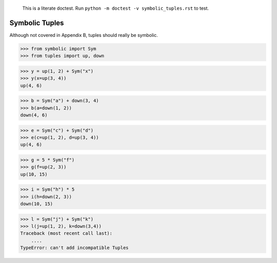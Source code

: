     This is a literate doctest.
    Run ``python -m doctest -v symbolic_tuples.rst`` to test.

Symbolic Tuples
===============

Although not covered in Appendix B, tuples should really be symbolic.

>>> from symbolic import Sym
>>> from tuples import up, down

>>> y = up(1, 2) + Sym("x")
>>> y(x=up(3, 4))
up(4, 6)

>>> b = Sym("a") + down(3, 4)
>>> b(a=down(1, 2))
down(4, 6)

>>> e = Sym("c") + Sym("d")
>>> e(c=up(1, 2), d=up(3, 4))
up(4, 6)

>>> g = 5 * Sym("f")
>>> g(f=up(2, 3))
up(10, 15)

>>> i = Sym("h") * 5
>>> i(h=down(2, 3))
down(10, 15)

>>> l = Sym("j") + Sym("k")
>>> l(j=up(1, 2), k=down(3,4))
Traceback (most recent call last):
    ....
TypeError: can't add incompatible Tuples
